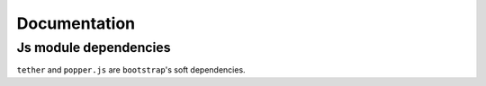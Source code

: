 Documentation
==============

Js module dependencies
-----------------------
``tether`` and ``popper.js`` are ``bootstrap``'s soft dependencies.
